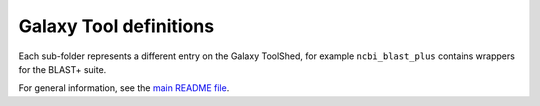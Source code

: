 Galaxy Tool definitions
=======================

Each sub-folder represents a different entry on the Galaxy ToolShed,
for example ``ncbi_blast_plus`` contains wrappers for the BLAST+ suite.

For general information, see the `main README file <../README.rst>`_.
